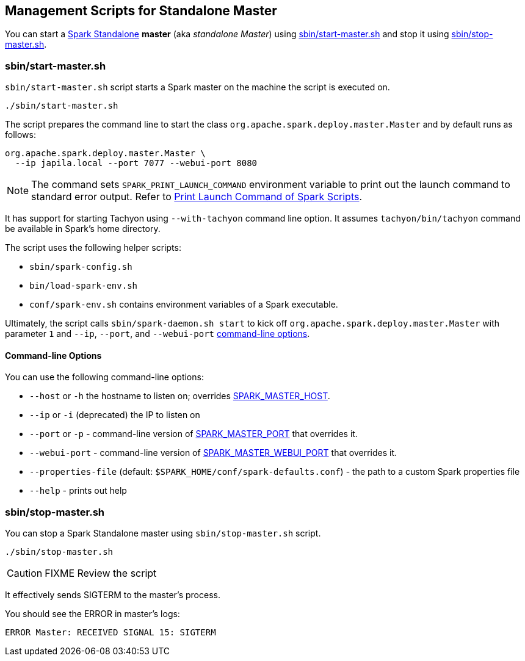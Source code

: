 == Management Scripts for Standalone Master

You can start a link:spark-standalone.adoc[Spark Standalone] *master* (aka _standalone Master_) using <<start-script, sbin/start-master.sh>> and stop it using <<stop-script, sbin/stop-master.sh>>.

=== [[start-script]] sbin/start-master.sh

`sbin/start-master.sh` script starts a Spark master on the machine the script is executed on.

```
./sbin/start-master.sh
```

The script prepares the command line to start the class `org.apache.spark.deploy.master.Master` and by default runs as follows:

```
org.apache.spark.deploy.master.Master \
  --ip japila.local --port 7077 --webui-port 8080
```

NOTE: The command sets `SPARK_PRINT_LAUNCH_COMMAND` environment variable to print out the launch command to standard error output. Refer to link:spark-tips-and-tricks.adoc#SPARK_PRINT_LAUNCH_COMMAND[Print Launch Command of Spark Scripts].

It has support for starting Tachyon using `--with-tachyon` command line option. It assumes `tachyon/bin/tachyon` command be available in Spark's home directory.

The script uses the following helper scripts:

* `sbin/spark-config.sh`
* `bin/load-spark-env.sh`
* `conf/spark-env.sh` contains environment variables of a Spark executable.

Ultimately, the script calls `sbin/spark-daemon.sh start` to kick off `org.apache.spark.deploy.master.Master` with parameter `1` and `--ip`, `--port`, and `--webui-port` <<start-options, command-line options>>.

==== [[start-options]] Command-line Options

You can use the following command-line options:

* `--host` or `-h` the hostname to listen on; overrides <<spark-standalone.adoc#environment-variables, SPARK_MASTER_HOST>>.
* `--ip` or `-i` (deprecated) the IP to listen on
* `--port` or `-p` - command-line version of <<spark-standalone.adoc#environment-variables, SPARK_MASTER_PORT>> that overrides it.
* `--webui-port` - command-line version of <<spark-standalone.adoc#environment-variables, SPARK_MASTER_WEBUI_PORT>> that overrides it.
* `--properties-file` (default: `$SPARK_HOME/conf/spark-defaults.conf`) - the path to a custom Spark properties file
* `--help` - prints out help

=== [[stop-script]] sbin/stop-master.sh

You can stop a Spark Standalone master using `sbin/stop-master.sh` script.

```
./sbin/stop-master.sh
```

CAUTION: FIXME Review the script

It effectively sends SIGTERM to the master's process.

You should see the ERROR in master's logs:

```
ERROR Master: RECEIVED SIGNAL 15: SIGTERM
```
